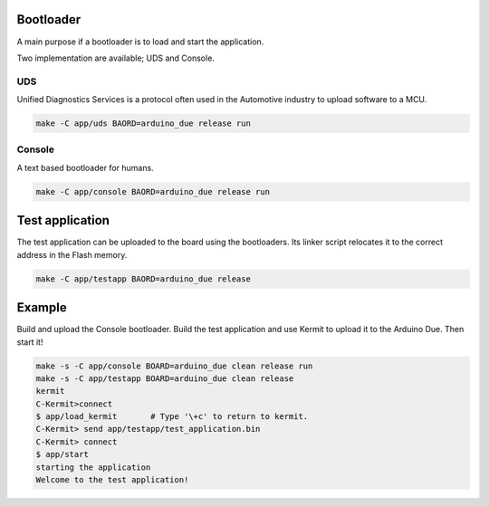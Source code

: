 Bootloader
==========

A main purpose if a bootloader is to load and start the application.

Two implementation are available; UDS and Console.

UDS
---

Unified Diagnostics Services is a protocol often used in the
Automotive industry to upload software to a MCU.

.. code-block:: text

   make -C app/uds BAORD=arduino_due release run

Console
-------

A text based bootloader for humans.

.. code-block:: text

   make -C app/console BAORD=arduino_due release run

Test application
================

The test application can be uploaded to the board using the
bootloaders. Its linker script relocates it to the correct address in
the Flash memory.

.. code-block:: text

   make -C app/testapp BAORD=arduino_due release

Example
=======

Build and upload the Console bootloader. Build the test application
and use Kermit to upload it to the Arduino Due. Then start it!

.. code-block:: text

   make -s -C app/console BOARD=arduino_due clean release run
   make -s -C app/testapp BOARD=arduino_due clean release
   kermit
   C-Kermit>connect
   $ app/load_kermit       # Type '\+c' to return to kermit.
   C-Kermit> send app/testapp/test_application.bin
   C-Kermit> connect
   $ app/start
   starting the application
   Welcome to the test application!
